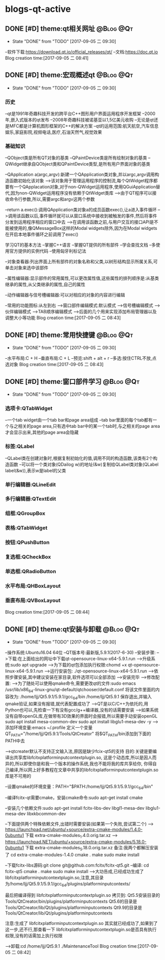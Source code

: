 * blogs-qt-active
** DONE [#D] theme:qt相关网址									  :@Blog:@Qt:
	- State "DONE"       from "TODO"       [2017-09-05 二 09:30]
--软件下载:https://download.qt.io/official_releases/qt/
--文档:https://doc.qt.io
Blog creation time:[2017-09-05 二 08:41]
** DONE [#D] theme:宏观概述qt									  :@Blog:@Qt:
	- State "DONE"       from "TODO"       [2017-09-05 二 09:30]
*** 历史
--qt是1991年奇趣科技开发的跨平台C++图形用户界面运用程序开发框架
--2000年,嵌入式版本的qt发布
--2008年奇趣科技被诺基亚以1,5亿美元收购
--无论是qt还是MFC都是计算机图形框架的C++的解决方案
--qt的运用范围:航天航空,汽车信息娱乐,家庭影院,视频电话,医疗,石油天然气,视觉效果

*** 基础知识
--QObject类是所有QT对象的基类
--QPaintDevice类是所有绘制对象的基类
--QWidget继承自QObject类和QPaintDevice类型,是所有用户界面对象的基类

--QApplication a(argc,argv):新建一个QApplication类对象,并以argc,argv调用构造函数初始化该对象
-->该对象用于管理运用程序的控制流,每个QtWidget程序都要有一个QApplacation对象,对于non-QWidget运用程序,使用QGuiApplication替代,因为non-QWidget运用程序没有依赖于QtWidget类库
-->由于QT程序可以接收命令行参数,所以,需要argc和argv这两个参数

--return a.exec():调用QApplication类对象a的成员函数exec(),让a进入事件循环
-->调用该函数以后,事件循环就可以从窗口系统中接收到被触发的事件,然后将事件分发到运用程序相应的窗口中去
-->在调用该函数之前,与用户交互的接口API是不能被使用的,像QMessageBox这样的Modal widgets除外,因为在Modal widgets在开启本地事件循环之前调用了exec()

学习QT的基本方法
--掌握C++语言
--掌握QT提供的所有部件
--学会查找文档
--多使用官方提供的实例代码
--使用匈牙利标记法

--对象查看器:列出界面上所有部件的对象名称和父类,以树形结构显示所属关系,可单击对象来选中该部件

--属性编辑器:显示部件的常用属性,可以更改属性值,这些属性的排列顺序是:从基类继承的属性,从父类继承的属性,自己的属性

--动作编辑器与信号槽编辑器:可以对相应的对象的内容进行编辑

--常用的功能图标:从左到右
-->窗口部件编辑模式:默认模式
-->信号槽编辑模式
-->伙伴编辑模式
-->TAB顺序编辑模式
-->后面的几个用来实现添加布局管理器以及调整大小等功能
Blog creation time:[2017-09-05 二 08:43]
** DONE [#D] theme:常用快捷键									  :@Blog:@Qt:
	- State "DONE"       from "TODO"       [2017-09-05 二 09:30]
--水平布局:C + H
--垂直布局:C + L
--预览:shift + alt + r
--多选:按住CTRL不放,点选对象 
Blog creation time:[2017-09-05 二 08:43]
** DONE [#D] theme:窗口部件学习									  :@Blog:@Qt:
	- State "DONE"       from "TODO"       [2017-09-05 二 09:30]
*** 选项卡:QTabWidget
--一个tab widget由一个tab bar和page area组成
--tab bar里面的每个tab都有一个与之相关的page area,只有选中tab bar中的某一个tab时,与之相关的page area才会显示出来,其他的page area会隐藏
*** 标签:QLabel
--QLabel类在创建对象时,根据复制初始化的值,调用不同的构造函数,该类有2个构造函数
--可以将一个类对象(QDailog w)的地址(&w)复制给QLabel类对象(QLabel label(&w)),表示w是label的父类
*** 单行编辑器:QLineEdit
*** 多行编辑器:QTextEdit
*** 组框:QGroupBox
*** 表格:QTabWidget
*** 按钮:QPushButton
*** 复选框:QCheckBox
*** 单选框:QRadioButton
*** 水平布局:QHBoxLayout
*** 垂直布局:QVBoxLayout
Blog creation time:[2017-09-05 二 08:44]
** DONE [#D] theme:qt安装与卸载									  :@Blog:@Qt:
	- State "DONE"       from "TODO"       [2017-09-05 二 09:30]
--操作系统:Ubuntu16.04  64位
--QT版本号:最新版,5.9.1(2017-6-30)
--安装步骤:
-->下载:在上面给出的网址中下载qt-opensource-linux-x64-5.9.1.run
-->升级系统:sudo apt upgrade 
-->为下载的qt包添加执行权限:chomd +x qt-opensource-linux-x64-5.9.1.run
-->运行安装包: ./qt-opensource-linux-x64-5.9.1.run
-->依照步骤安装,其中建议安装在家目录,软件选项可以全部添加
-->安装完毕
-->修改配置:
-->为了随处可以使用qmake命令,需要更改qt的文件:sudo emacs /usr/lib/x86_64-linux-gnu/qt-default/qtchooser/default.conf
将该文件里面的内容改为:
/home/ljj/Qt5.9.1/5.9.1/gcc_64/bin
/home/ljj/Qt5.9.1
保存退出,并输入qmake验证,如果没有报错,就代表配置成功了
-->QT是以C/C++为依托的,用Python也可以,先检查一下有没有gcc/g++编译器,没有的话需要安装
-->如果系统没有自带openGL库,在做带有3D效果的界面时会报错,所以需要手动安装openGL
sudo apt install mesa-common-dev
sudo apt install libglu1-mesa-dev -y
-->添加环境变量:emacs ~/.profile  定义一个变量QT_PATH="/home/ljj/Qt5.9.1/Tools/QtCreator"  将$QT_PATH/bin添加到下面的PATH中去

-->qtcreater默认不支持正文输入法,原因是缺少fcix-qt5的支持
目的:关键是要编译出共享库libfcitxplatforminputcontextplugin.so, 这是个动态库,所以是因人而异的,所以即使你是和我一个版本的操作系统,我也不能将我的库共享给你,
你得自己编译,所以网上好多教程在文章中共享的libfcitxplatforminputcontextplugin.so库是不可用的

--设置qmake的环境变量：PATH="$PATH:/home/ljj/Qt5.9.1/5.9.1/gcc_64/bin"

--编译fcitx-qt需要cmake，安装cmake命令:sudo apt-get install cmake

--安装几个依赖文件:sudo apt-get install fcitx-libs-dev libgl1-mesa-dev libglu1-mesa-dev libxkbcommon-dev

--下面提供两个特殊依赖文件,出错时需要安装(如果第一个失败,尝试第二个)
--> https://launchpad.net/ubuntu/+source/extra-cmake-modules/1.4.0-0ubuntu1 下载 extra-cmake-modules_1.4.0.orig.tar.xz
--> https://launchpad.NET/ubuntu/+source/extra-cmake-modules/5.18.0-0ubuntu1 下载 extra-cmake-modules_5.18.0.orig.tar.xz
备注:我两个都解压安装了
cd extra-cmake-modules-1.4.0
cmake .
make
sudo make install

--下载fcitx-libs源码:git clone git@github.com:fcitx/fcitx-qt5.git
--编译:
cd fcitx-qt5  
cmake .  
make
sudo make install
--->大功告成,已经成功生成了 libfcitxplatforminputcontextplugin.so,注意,其目录为/home/ljj/Qt5.9.1/5.9.1/gcc_64/plugins/platforminputcontexts/

最后把编译得到 libfcitxplatforminputcontextplugin.so 拷贝到:
Qt5.5安装目录的 Tools/QtCreator/bin/plugins/platforminputcontexts
Qt5.6的目录是 Tools/QtCreator/lib/Qt/plugins/platforminputcontexts
Qt9.9的目录是 Tools/QtCreator/lib/Qt/plugins/platforminputcontexts

注意:生成了 libfcitxplatforminputcontextplugin.so 其实就已经成功了,如果到了这一步,还不行,那查看一下 libfcitxplatforminputcontextplugin.so是否具有执行权限,没有的话需加上执行权限

-->卸载:cd /home/ljj/Qt5.9.1   ./MaintenanceTool
Blog creation time:[2017-09-05 二 08:42]
